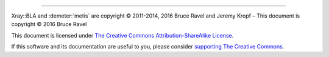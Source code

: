..
   The Xray::BLA and Metis document is copyright 2016 Bruce Ravel and
   released under The Creative Commons Attribution-ShareAlike License
   http://creativecommons.org/licenses/by-sa/3.0/


.. endpar::

.. endpar::
   
		      
--------------

Xray::BLA and :demeter:`metis` are copyright |copy| 2011-2014, 2016 Bruce Ravel and Jeremy Kropf |ndash| This document is
copyright |copy| 2016 Bruce Ravel

.. :mark:`somerights,.`

This document is licensed under `The Creative Commons Attribution-ShareAlike License <http://creativecommons.org/licenses/by-sa/3.0/>`__.

.. linebreak

If this software and its documentation are useful to you, please
consider `supporting The Creative Commons
<http://creativecommons.org/support/>`__.

.. |copy|   unicode:: U+000A9 .. COPYRIGHT SIGN
.. |ndash|  unicode:: U+2013  .. EN DASH

